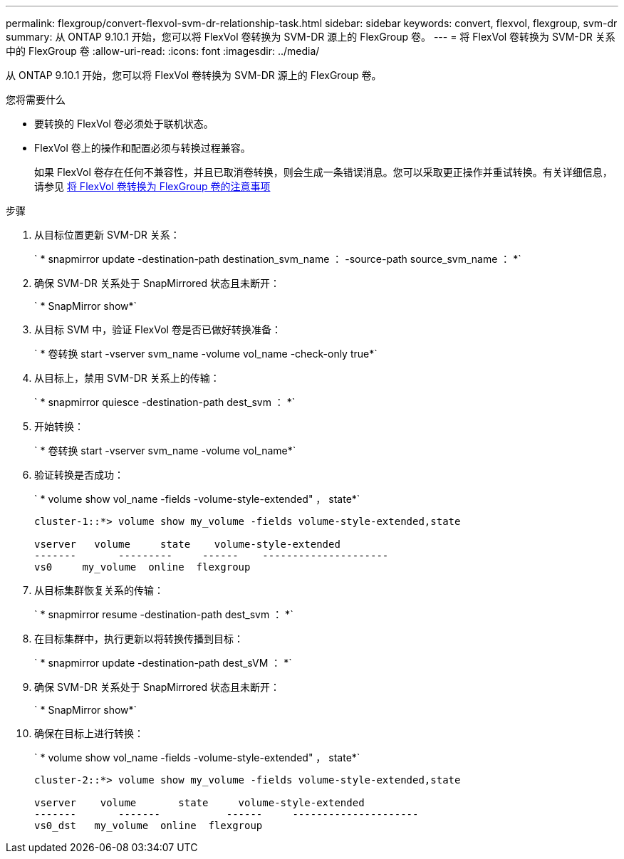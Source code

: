 ---
permalink: flexgroup/convert-flexvol-svm-dr-relationship-task.html 
sidebar: sidebar 
keywords: convert, flexvol, flexgroup, svm-dr 
summary: 从 ONTAP 9.10.1 开始，您可以将 FlexVol 卷转换为 SVM-DR 源上的 FlexGroup 卷。 
---
= 将 FlexVol 卷转换为 SVM-DR 关系中的 FlexGroup 卷
:allow-uri-read: 
:icons: font
:imagesdir: ../media/


[role="lead"]
从 ONTAP 9.10.1 开始，您可以将 FlexVol 卷转换为 SVM-DR 源上的 FlexGroup 卷。

.您将需要什么
* 要转换的 FlexVol 卷必须处于联机状态。
* FlexVol 卷上的操作和配置必须与转换过程兼容。
+
如果 FlexVol 卷存在任何不兼容性，并且已取消卷转换，则会生成一条错误消息。您可以采取更正操作并重试转换。有关详细信息，请参见 xref:convert-flexvol-concept.html#considerations-for-converting-flexvol-volumes-to-flexgroup-volumes [将 FlexVol 卷转换为 FlexGroup 卷的注意事项]



.步骤
. 从目标位置更新 SVM-DR 关系：
+
` * snapmirror update -destination-path destination_svm_name ： -source-path source_svm_name ： *`

. 确保 SVM-DR 关系处于 SnapMirrored 状态且未断开：
+
` * SnapMirror show*`

. 从目标 SVM 中，验证 FlexVol 卷是否已做好转换准备：
+
` * 卷转换 start -vserver svm_name -volume vol_name -check-only true*`

. 从目标上，禁用 SVM-DR 关系上的传输：
+
` * snapmirror quiesce -destination-path dest_svm ： *`

. 开始转换：
+
` * 卷转换 start -vserver svm_name -volume vol_name*`

. 验证转换是否成功：
+
` * volume show vol_name -fields -volume-style-extended" ， state*`

+
[listing]
----
cluster-1::*> volume show my_volume -fields volume-style-extended,state

vserver   volume     state    volume-style-extended
-------       ---------     ------    ---------------------
vs0     my_volume  online  flexgroup
----
. 从目标集群恢复关系的传输：
+
` * snapmirror resume -destination-path dest_svm ： *`

. 在目标集群中，执行更新以将转换传播到目标：
+
` * snapmirror update -destination-path dest_sVM ： *`

. 确保 SVM-DR 关系处于 SnapMirrored 状态且未断开：
+
` * SnapMirror show*`

. 确保在目标上进行转换：
+
` * volume show vol_name -fields -volume-style-extended" ， state*`

+
[listing]
----
cluster-2::*> volume show my_volume -fields volume-style-extended,state

vserver    volume       state     volume-style-extended
-------       -------           ------     ---------------------
vs0_dst   my_volume  online  flexgroup
----

